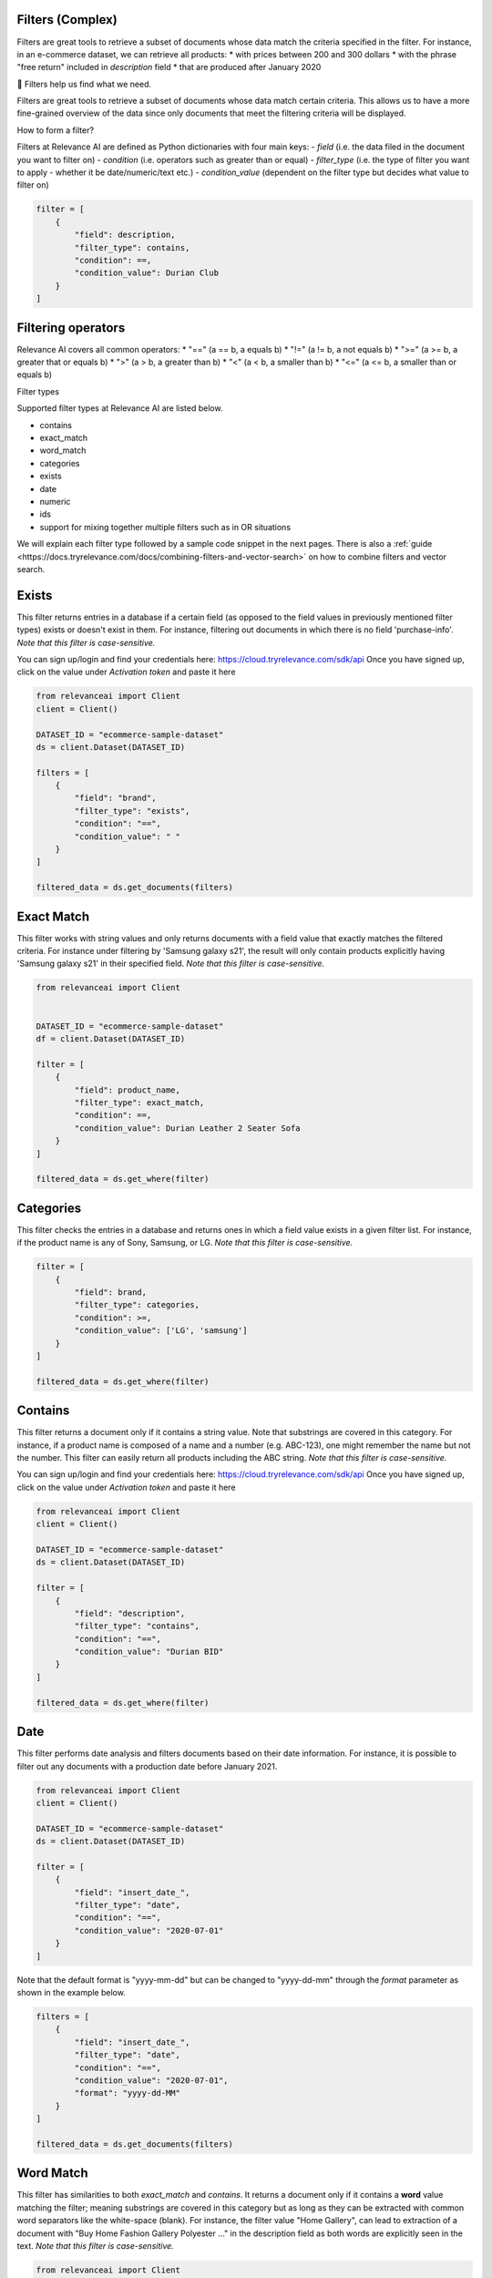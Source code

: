 Filters (Complex)
===================

.. <figure>
.. <img src="https://github.com/RelevanceAI/RelevanceAI-readme-docs/blob/v1.4.3/docs_template/GENERAL_FEATURES/_assets/filters-1.png?raw=true" width="1009" alt="604547f-combined_filters.png" />
.. <figcaption>Example output of filtering Lenovo products all inserted into the database after 01/01/2020</figcaption>
.. <figure>

Filters are great tools to retrieve a subset of documents whose data match the criteria specified in the filter.
For instance, in an e-commerce dataset, we can retrieve all products:
* with prices between 200 and 300 dollars
* with the phrase "free return" included in `description` field
* that are produced after January 2020

📘 Filters help us find what we need.

Filters are great tools to retrieve a subset of documents whose data match certain criteria. This allows us to have a more fine-grained overview of the data since only documents that meet the filtering criteria will be displayed.

How to form a filter?

Filters at Relevance AI are defined as Python dictionaries with four main keys:
- `field` (i.e. the data filed in the document you want to filter on)
- `condition` (i.e. operators such as greater than or equal)
- `filter_type` (i.e. the type of filter you want to apply - whether it be date/numeric/text etc.)
- `condition_value` (dependent on the filter type but decides what value to filter on)


.. code-block::

    filter = [
        {
            "field": description,
            "filter_type": contains,
            "condition": ==,
            "condition_value": Durian Club
        }
    ]

Filtering operators
======================

Relevance AI covers all common operators:
* "==" (a == b, a equals b)
* "!="  (a != b, a not equals b)
* ">=" (a >= b, a greater that or equals b)
* ">"   (a > b, a greater than b)
* "<"   (a < b, a smaller than b)
* "<=" (a <= b, a smaller than or equals b)

Filter types

Supported filter types at Relevance AI are listed below.

* contains
* exact_match
* word_match
* categories
* exists
* date
* numeric
* ids
* support for mixing together multiple filters such as in OR situations

We will explain each filter type followed by a sample code snippet in the next pages. There is also a 
:ref:`guide <https://docs.tryrelevance.com/docs/combining-filters-and-vector-search>` on how to combine filters and vector search.

.. image:: https://github.com/RelevanceAI/RelevanceAI-readme-docs/blob/v1.4.3/docs_template/GENERAL_FEATURES/_assets/exists.png?raw=true
  :width: 400
  :alt: Alternative text

Exists
==========

This filter returns entries in a database if a certain field (as opposed to the field values in previously mentioned filter types) exists or doesn't exist in them. For instance, filtering out documents in which there is no field 'purchase-info'. *Note that this filter is case-sensitive.*

You can sign up/login and find your credentials here: https://cloud.tryrelevance.com/sdk/api
Once you have signed up, click on the value under `Activation token` and paste it here

.. code-block:: python

    from relevanceai import Client
    client = Client()

    DATASET_ID = "ecommerce-sample-dataset"
    ds = client.Dataset(DATASET_ID)

    filters = [
        {
            "field": "brand",
            "filter_type": "exists",
            "condition": "==",
            "condition_value": " "
        }
    ]

    filtered_data = ds.get_documents(filters)

.. <figure>
.. <img src="https://github.com/RelevanceAI/RelevanceAI-readme-docs/blob/v1.4.3/docs_template/GENERAL_FEATURES/_assets/exact-match.png?raw=true" width="2062" alt="Exact match.png" />
.. <figcaption>Filtering documents with "Durian Leather 2 Seater Sofa" as the product_name.</figcaption>
.. <figure>

Exact Match
==============

This filter works with string values and only returns documents with a field value that exactly matches the filtered criteria. For instance under filtering by 'Samsung galaxy s21', the result will only contain products explicitly having 'Samsung galaxy s21' in their specified field. *Note that this filter is case-sensitive.*

.. code-block::

    from relevanceai import Client


    DATASET_ID = "ecommerce-sample-dataset"
    df = client.Dataset(DATASET_ID)

    filter = [
        {
            "field": product_name,
            "filter_type": exact_match,
            "condition": ==,
            "condition_value": Durian Leather 2 Seater Sofa
        }
    ]

    filtered_data = ds.get_where(filter)

.. <figure>
.. <img src="https://github.com/RelevanceAI/RelevanceAI-readme-docs/blob/v1.4.3/docs_template/GENERAL_FEATURES/_assets/category.png?raw=true" width="658" alt="categories.png" />
.. <figcaption>Filtering documents with "LG" or "Samsung" as the brand.</figcaption>
.. <figure>

Categories 
==============

This filter checks the entries in a database and returns ones in which a field value exists in a given filter list. For instance, if the product name is any of Sony, Samsung, or LG. *Note that this filter is case-sensitive.*

.. code-block::

    filter = [
        {
            "field": brand,
            "filter_type": categories,
            "condition": >=,
            "condition_value": ['LG', 'samsung']
        }
    ]

    filtered_data = ds.get_where(filter)

.. <figure>
.. <img src="https://github.com/RelevanceAI/RelevanceAI-readme-docs/blob/v1.4.3/docs_template/GENERAL_FEATURES/_assets/contains.png?raw=true" width="2048" alt="contains.png" />
.. <figcaption>Filtering documents containing "Durian BID" in description using filter_type `contains`.</figcaption>
.. <figure>


Contains
============

This filter returns a document only if it contains a string value. Note that substrings are covered in this category. For instance, if a product name is composed of a name and a number (e.g. ABC-123), one might remember the name but not the number. This filter can easily return all products including the ABC string.
*Note that this filter is case-sensitive.*

You can sign up/login and find your credentials here: https://cloud.tryrelevance.com/sdk/api
Once you have signed up, click on the value under `Activation token` and paste it here

.. code-block::

    from relevanceai import Client
    client = Client()

    DATASET_ID = "ecommerce-sample-dataset"
    ds = client.Dataset(DATASET_ID)

    filter = [
        {
            "field": "description",
            "filter_type": "contains",
            "condition": "==",
            "condition_value": "Durian BID"
        }
    ]

    filtered_data = ds.get_where(filter)


.. <figure>
.. <img src="https://github.com/RelevanceAI/RelevanceAI-readme-docs/blob/v1.4.3/docs_template/GENERAL_FEATURES/_assets/date.png?raw=true" width="600"  alt="date.png" />
.. <figcaption>Filtering documents which were added to the database after January 2021.</figcaption>
.. <figure>

Date
============

This filter performs date analysis and filters documents based on their date information. For instance, it is possible to filter out any documents with a production date before January 2021.

.. code-block::

    from relevanceai import Client
    client = Client()

    DATASET_ID = "ecommerce-sample-dataset"
    ds = client.Dataset(DATASET_ID)

    filter = [
        {
            "field": "insert_date_",
            "filter_type": "date",
            "condition": "==",
            "condition_value": "2020-07-01"
        }
    ]

Note that the default format is "yyyy-mm-dd" but can be changed to "yyyy-dd-mm" through the `format` parameter as shown in the example below.

.. code-block::

    filters = [
        {
            "field": "insert_date_",
            "filter_type": "date",
            "condition": "==",
            "condition_value": "2020-07-01",
            "format": "yyyy-dd-MM"
        }
    ]

    filtered_data = ds.get_documents(filters)

.. <figure>
.. <img src="https://github.com/RelevanceAI/RelevanceAI-readme-docs/blob/v1.4.3/docs_template/GENERAL_FEATURES/_assets/word-match.png?raw=true" width="1974" alt="wordmatch.png" />
.. <figcaption>Filtering documents matching "Home curtain" in the description field.</figcaption>
.. <figure>

Word Match
============

This filter has similarities to both `exact_match` and `contains`. It returns a document only if it contains a **word** value matching the filter; meaning substrings are covered in this category but as long as they can be extracted with common word separators like the white-space (blank). For instance, the filter value "Home Gallery",  can lead to extraction of a document with "Buy Home Fashion Gallery Polyester ..." in the description field as both words are explicitly seen in the text. *Note that this filter is case-sensitive.*

.. code-block:: 

    from relevanceai import Client
    client = Client()

    DATASET_ID = "ecommerce-sample-dataset"
    ds = client.Dataset(DATASET_ID)

    filter = [
        {
            "field": description,
            "filter_type": "word_match",
            "condition": "==",
            "condition_value": "Home curtain"
        }
    ]

    filtered_data = ds.get_where(filter)


.. <figure>
.. <img src="https://github.com/RelevanceAI/RelevanceAI-readme-docs/blob/v1.4.3/docs_template/GENERAL_FEATURES/_assets/id.png?raw=true" width="612" alt="id.png" />
.. <figcaption>Filtering documents based on their id.</figcaption>
.. <figure>

IDs
============

This filter returns documents whose unique id exists in a given list. It may look similar to 'categories'. The main difference is the search speed.

.. code-block::

    from relevanceai import Client
    client = Client()

    DATASET_ID = "ecommerce-sample-dataset"
    ds = client.Dataset(DATASET_ID)

    filter = [
        {
            "field": _id,
            "filter_type": ids,
            "condition": ==,
            "condition_value": 7790e058cbe1b1e10e20cd22a1e53d36
        }
    ]

    filtered_data = ds.get_documents(filter)

Numeric
============

.. <figure>
.. <img src="https://github.com/RelevanceAI/RelevanceAI-readme-docs/blob/v1.4.3/docs_template/GENERAL_FEATURES/_assets/numeric.png?raw=true" width="446" alt="Numeric.png" />
.. <figcaption>Filtering documents with retail price higher than 5000.</figcaption>
.. <figure>

This filter is to perform the filtering operators on a numeric value. For instance, returning the documents with a price larger than 1000 dollars.

You can sign up/login and find your credentials here: https://cloud.tryrelevance.com/sdk/api
Once you have signed up, click on the value under `Activation token` and paste it here

.. code-block::

    from relevanceai import Client
    client = Client()

    DATASET_ID = "ecommerce-sample-dataset"
    ds = client.Dataset(DATASET_ID)

    filter = [
        {
            "field": "retail_price",
            "filter_type": "numeric",
            "condition": ">",
            "condition_value": 5000
        }
    ]

    filtered_data = ds.get_documents(filter)

Or
===========

The `or` filter helps you filter for multiple conditions. Unlike other filters, the only values used here are `filter_type` and `condition_value`.

.. code-block::

    from relevanceai import Client
    client = Client()

    filters = [
        {
        'filter_type' : 'or',
        "condition_value": [
            {
                'field' : 'price',
                'filter_type' : 'numeric',
                "condition":"<=", "condition_value":90
            },
            {
                'field' : 'price',
                'filter_type' : 'numeric',
                "condition":">=",
                "condition_value": 150
            }
        ]}
    ]

    filtered_data = df.get_documents(filter)

(A or B) and (C or D)
------------------------

Below, we show an example of how to use 2 lists of filters with `or` logic.

.. code-block::

    from relevanceai import Client
    client = Client()

    filter = [{
        'filter_type' : 'or',
        "condition_value": [
            {
                'field' : 'price',
                'filter_type' : 'numeric',
                "condition":"<=",
                "condition_value":90
            },
            {
                'field' : 'price',
                'filter_type' : 'numeric',
                "condition":">=",
                "condition_value": 150
            }
        ]},
        'filter_type' : 'or',
        "condition_value": [
            {
                'field' : 'animal',
                'filter_type' : 'category',
                "condition":"==",
                "condition_value":"cat"
            },
            {
                'field' : 'animal',
                'filter_type' : 'category',
                "condition":"==",
                "condition_value": "dog"
            }
        ]}
    ]

    filtered_data = ds.get_where(filter)

(A or B or C) and D
-------------------------

Below, we show an example of how to use 2 lists of filters with `or` logic.

.. code-block::

    from relevanceai import Client
    client = Client()

    filter = [{
        'filter_type' : 'or',
        "condition_value": [
            {
                'field' : 'price',
                'filter_type' : 'numeric',
                "condition":"<=",
                "condition_value":90
            },
            {
                'field' : 'price',
                'filter_type' : 'numeric',
                "condition":">=",
                "condition_value": 150
            },
            {
                'field' : 'value',
                'filter_type' : 'numeric',
                "condition":">=",
                "condition_value": 2
            },
            ],
            {
                'field' : 'animal',
                'filter_type' : 'category',
                "condition":"==",
                "condition_value":"cat"
            },
    ]

    filtered_data = ds.get_documents(filter)

Regex
=========

.. <figure>
.. <img src="https://github.com/RelevanceAI/RelevanceAI-readme-docs/blob/v1.4.3/docs_template/GENERAL_FEATURES/_assets/regex.png?raw=true" width="2048" alt="7cbd106-contains.png" />
.. <figcaption>Filtering documents containing "Durian (\w+)" in description using filter_type `regexp`.</figcaption>
.. <figure>

This filter returns a document only if it matches regexp (i.e. regular expression). Note that substrings are covered in this category. For instance, if a product name is composed of a name and a number (e.g. ABC-123), one might remember the name but not the number. This filter can easily return all products including the ABC string.

Relevance AI has the same regular expression schema as Apache Lucene's ElasticSearch to parse queries.

*Note that this filter is case-sensitive.*

.. code-block::

    from relevanceai import Client
    client = Client()

    DATASET_ID = "ecommerce-sample-dataset"
    ds = client.Dataset(DATASET_ID)

    filter = [
        {
            "field": description,
            "filter_type": regexp,
            "condition": ==,
            "condition_value": .*Durian (\w+)
        }
    ]
    filtered_data = ds.get_where(filter)


.. <figure>
.. <img src="https://github.com/RelevanceAI/RelevanceAI-readme-docs/blob/v1.4.3/docs_template/GENERAL_FEATURES/_assets/multiple-filters.png?raw=true" width="1009" alt="combined filters.png" />
.. <figcaption>Filtering results when using multiple filters: categories, contains, and date.</figcaption>
.. <figure>

Combining filters
=====================

It is possible to combine multiple filters. For instance, the sample code below shows a filter that searches for

* a Lenovo flip cover  
* produced after January 2020 
* by either Lapguard or 4D brand.  
A screenshot of the results can be seen on top.  


You can sign up/login and find your credentials here: https://cloud.tryrelevance.com/sdk/api
Once you have signed up, click on the value under `Activation token` and paste it here


.. code-block::

    from relevanceai import Client
    client = Client()


    DATASET_ID = "ecommerce-sample-dataset"
    ds = client.Dataset(DATASET_ID)
    filter = [
        {
            "field": description,
            "filter_type" : contains,
            "condition": ==,
            "condition_value": Lenovo
        },
        {
            "field" : brand,
            "filter_type" : categories,
            "condition": ==,
            "condition_value": ['Lapguard', '4D']
        },
        {
            "field" : "insert_date_",
            "filter_type" : date,
            "condition": >=,
            "condition_value": 2020-01-01
        }
    ]

    filtered_data = ds.get_where(filter)

.. <figure>
.. <img src="https://github.com/RelevanceAI/RelevanceAI-readme-docs/blob/v1.4.3/docs_template/GENERAL_FEATURES/_assets/combine.png?raw=true" width="1014" alt="filter+vectors.png" />
.. <figcaption>Including filters in a vector search.</figcaption>
.. <figure>

Including filters in vector search
======================================

Filtering provides you with a subset of a database containing data entities that match the certain criteria set as filters. What if we need to search through this subset? The difficult way is to ingest (save) the subset as a new dataset, then make the search on the new dataset. However, RelevanceAI has provided the filtering option in almost all search endpoints. This makes the whole process much faster and more straightforward.
In the code snippet below we show a hybrid search sample which is done on a subset of a huge database via filtering. In this scenario, the user is looking for white sneakers but only the ones produced after mid-2020 and from two brands Nike and Adidas.

Note that the code below needs
1. Relevance AI's Python SDK to be installed.
2. A dataset named `ecommerce-search-example`
3. Vectorized description saved under the name `descriptiontextmulti_vector_`

Please refer to a full guide on how to [create and upload a database](doc:creating-a-dataset) and how to use vectorizers to update a dataset with vectors at [How to vectorize](doc:vectorize-text).

.. code-block::

    from relevanceai import Client
    client = Client()
    DATASET_ID = "ecommerce-sample-dataset"
    ds = client.Dataset(DATASET_ID)
    query = "white sneakers"
    query_vec_txt = "enc_imagetext".encode(query)

    filter = [
        {
            "field" : "brand",
            "filter_type" : "contains",
            "condition": ",
            "condition_value": "Asian"
        },
        {
            "field" : "insert_date_",
            "filter_type" : "date",
            "condition": ">,
            "condition_value": "2020-07-01"
        }
    ]

    multivector_query=[
        {
            "vector": "query_vec_txt",
            "fields": "descriptiontextmulti_vector_"
        }
    ]

    results = ds.vector_search(
        multivector_query=multivector_query,
        page_size=5,
        filter=filter
    )

